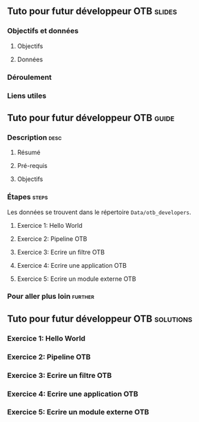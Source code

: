 ** Tuto pour futur développeur OTB                                   :slides:
*** Objectifs et données
**** Objectifs

**** Données
     
  

*** Déroulement
    
*** Liens utiles

** Tuto pour futur développeur OTB                                   :guide:
*** Description                                                        :desc:
**** Résumé
     
**** Pré-requis
     
**** Objectifs

*** Étapes                                                            :steps:

    Les données se trouvent dans le répertoire ~Data/otb_developers~.

   

**** Exercice 1: Hello World 


**** Exercice 2: Pipeline OTB

**** Exercice 3: Ecrire un filtre OTB

**** Exercice 4: Ecrire une application OTB

**** Exercice 5: Ecrire un module externe OTB

*** Pour aller plus loin                                            :further:


** Tuto pour futur développeur OTB                      :solutions:

*** Exercice 1: Hello World 

*** Exercice 2: Pipeline OTB

*** Exercice 3: Ecrire un filtre OTB

*** Exercice 4: Ecrire une application OTB

*** Exercice 5: Ecrire un module externe OTB
